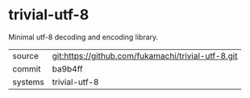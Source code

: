 * trivial-utf-8

Minimal utf-8 decoding and encoding library.

|---------+----------------------------------------------------|
| source  | git:https://github.com/fukamachi/trivial-utf-8.git |
| commit  | ba9b4ff                                            |
| systems | trivial-utf-8                                      |
|---------+----------------------------------------------------|

